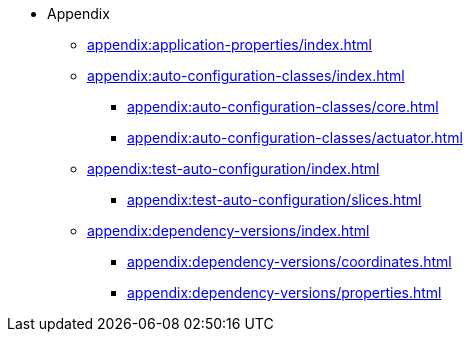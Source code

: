 * Appendix

** xref:appendix:application-properties/index.adoc[]
** xref:appendix:auto-configuration-classes/index.adoc[]
*** xref:appendix:auto-configuration-classes/core.adoc[]
*** xref:appendix:auto-configuration-classes/actuator.adoc[]

** xref:appendix:test-auto-configuration/index.adoc[]
*** xref:appendix:test-auto-configuration/slices.adoc[]

** xref:appendix:dependency-versions/index.adoc[]
*** xref:appendix:dependency-versions/coordinates.adoc[]
*** xref:appendix:dependency-versions/properties.adoc[]
